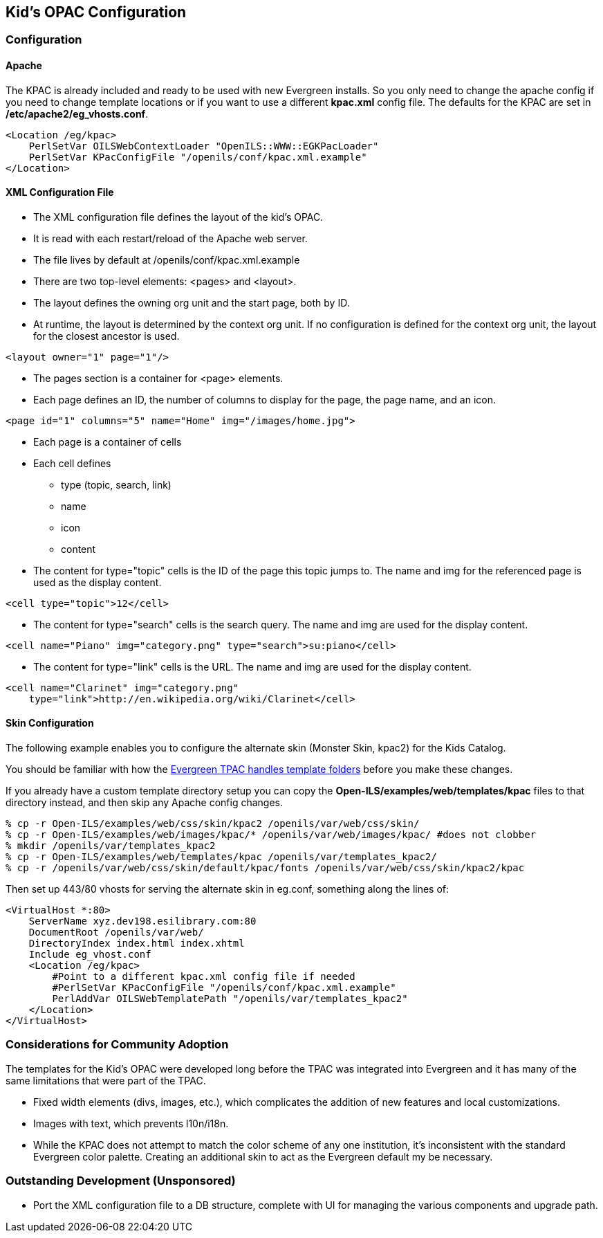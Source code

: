 == Kid's OPAC Configuration ==

=== Configuration ===

==== Apache ====

The KPAC is already included and ready to be used with new Evergreen installs.  So you only need to change the apache config
if you need to change template locations or if you want to use a different *kpac.xml* config file.  The defaults for the KPAC are set
in */etc/apache2/eg_vhosts.conf*.

------------------------------------------------------------------------------
<Location /eg/kpac>
    PerlSetVar OILSWebContextLoader "OpenILS::WWW::EGKPacLoader"
    PerlSetVar KPacConfigFile "/openils/conf/kpac.xml.example"
</Location>
------------------------------------------------------------------------------

==== XML Configuration File ====

    * The XML configuration file defines the layout of the kid's OPAC.
    * It is read with each restart/reload of the Apache web server.
    * The file lives by default at /openils/conf/kpac.xml.example
    * There are two top-level elements: <pages> and <layout>.
    * The layout defines the owning org unit and the start page, both by ID.
    * At runtime, the layout is determined by the context org unit.  If no 
      configuration is defined for the context org unit, the layout for the 
      closest ancestor is used.

[source, xml]
------------------------------------------------------------------------------
<layout owner="1" page="1"/>
------------------------------------------------------------------------------

    * The pages section is a container for <page> elements.
    * Each page defines an ID, the number of columns to display for the page, 
      the page name, and an icon.

[source, xml]
------------------------------------------------------------------------------
<page id="1" columns="5" name="Home" img="/images/home.jpg">
------------------------------------------------------------------------------

    * Each page is a container of cells
    * Each cell defines
        ** type (topic, search, link)
        ** name
        ** icon
        ** content
    * The content for type="topic" cells is the ID of the page this topic
      jumps to.  The name and img for the referenced page is used as the 
      display content.

[source, xml]
------------------------------------------------------------------------------
<cell type="topic">12</cell>
------------------------------------------------------------------------------

    * The content for type="search" cells is the search query.  The name and 
      img are used for the display content.

[source, xml]
------------------------------------------------------------------------------
<cell name="Piano" img="category.png" type="search">su:piano</cell>
------------------------------------------------------------------------------

    * The content for type="link" cells is the URL.  The name and img are used 
    for the display content.

[source, xml]
------------------------------------------------------------------------------
<cell name="Clarinet" img="category.png" 
    type="link">http://en.wikipedia.org/wiki/Clarinet</cell>
------------------------------------------------------------------------------


==== Skin Configuration ====

The following example enables you to configure the alternate skin (Monster Skin, kpac2) for the Kids
Catalog.

You should be familiar with how the xref:admin:template_toolkit.adoc#how_to_override_templates[Evergreen TPAC handles template folders] 
before you make these changes.

If you already have a custom template directory setup you can copy the *Open-ILS/examples/web/templates/kpac* 
files to that directory instead, and then skip any Apache config changes. 

[source, bash]
------------------------------------------------------------------------------
% cp -r Open-ILS/examples/web/css/skin/kpac2 /openils/var/web/css/skin/
% cp -r Open-ILS/examples/web/images/kpac/* /openils/var/web/images/kpac/ #does not clobber
% mkdir /openils/var/templates_kpac2
% cp -r Open-ILS/examples/web/templates/kpac /openils/var/templates_kpac2/
% cp -r /openils/var/web/css/skin/default/kpac/fonts /openils/var/web/css/skin/kpac2/kpac
------------------------------------------------------------------------------

Then set up 443/80 vhosts for serving the alternate skin in eg.conf, something
along the lines of:

------------------------------------------------------------------------------
<VirtualHost *:80>
    ServerName xyz.dev198.esilibrary.com:80
    DocumentRoot /openils/var/web/
    DirectoryIndex index.html index.xhtml
    Include eg_vhost.conf
    <Location /eg/kpac>
	#Point to a different kpac.xml config file if needed
        #PerlSetVar KPacConfigFile "/openils/conf/kpac.xml.example"
        PerlAddVar OILSWebTemplatePath "/openils/var/templates_kpac2"
    </Location>
</VirtualHost>
------------------------------------------------------------------------------

=== Considerations for Community Adoption ===

The templates for the Kid's OPAC were developed long before the TPAC was 
integrated into Evergreen and it has many of the same limitations that 
were part of the TPAC.  

    * Fixed width elements (divs, images, etc.), which complicates the 
      addition of new features and local customizations.  
    * Images with text, which prevents l10n/i18n.
    * While the KPAC does not attempt to match the color scheme of any one
      institution, it's inconsistent with the standard Evergreen color 
      palette.  Creating an additional skin to act as the Evergreen default
      my be necessary.

=== Outstanding Development (Unsponsored) ===

    ** Port the XML configuration file to a DB structure, complete with UI for
       managing the various components and upgrade path.

